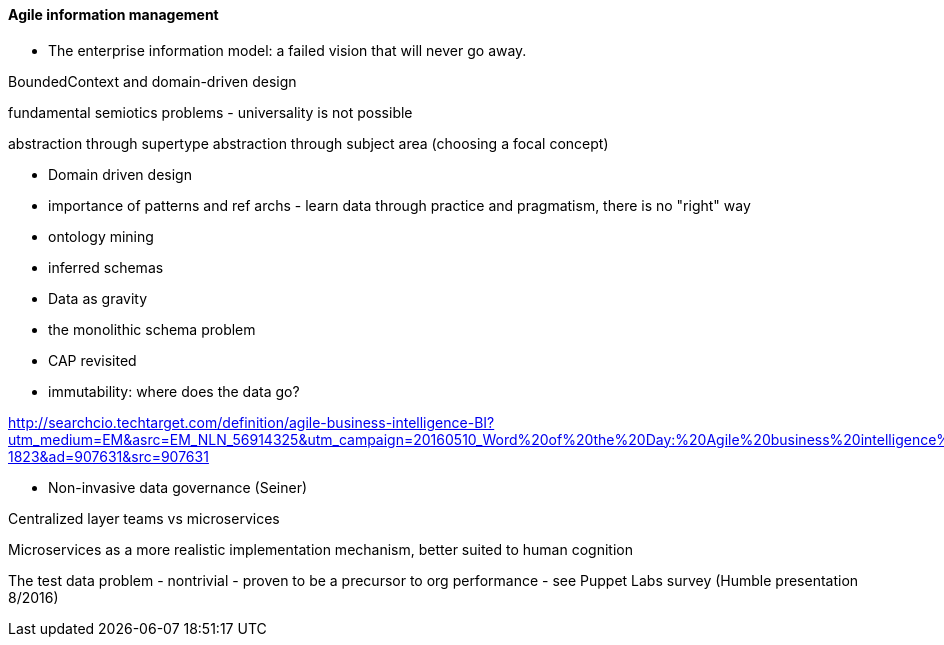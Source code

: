 ==== Agile information management

* The enterprise information model: a failed vision that will never go away.

BoundedContext and domain-driven design

fundamental semiotics problems - universality is not possible

abstraction through supertype
abstraction through subject area (choosing a focal concept)

* Domain driven design
* importance of patterns and ref archs - learn data through practice and pragmatism, there is no "right" way
* ontology mining
* inferred schemas
* Data as gravity
* the monolithic schema problem
* CAP revisited
* immutability: where does the data go?

http://searchcio.techtarget.com/definition/agile-business-intelligence-BI?utm_medium=EM&asrc=EM_NLN_56914325&utm_campaign=20160510_Word%20of%20the%20Day:%20Agile%20business%20intelligence%20(BI)_kherbert&utm_source=NLN&track=NL-1823&ad=907631&src=907631

* Non-invasive data governance (Seiner)


Centralized layer teams vs microservices

Microservices as a more realistic implementation mechanism, better suited to human cognition

The test data problem - nontrivial - proven to be a precursor to org performance - see Puppet Labs survey (Humble presentation 8/2016)
